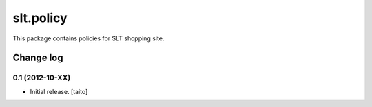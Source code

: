 ==========
slt.policy
==========

This package contains policies for SLT shopping site.

Change log
----------

0.1 (2012-10-XX)
================

- Initial release. [taito]
